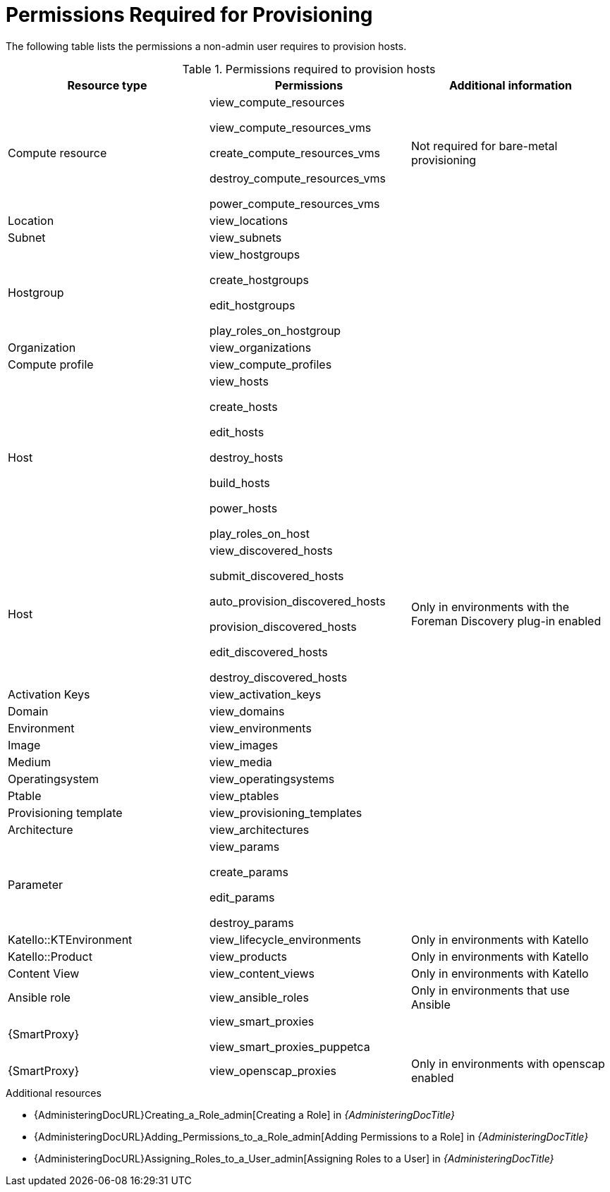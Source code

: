 [id="permissions-required-for-provisioning_{context}"]
= Permissions Required for Provisioning

The following table lists the permissions a non-admin user requires to provision hosts.

.Permissions required to provision hosts
[options="header"]
|====
|Resource type|Permissions|Additional information

|Compute resource
|view_compute_resources

view_compute_resources_vms

create_compute_resources_vms

destroy_compute_resources_vms

power_compute_resources_vms
|
Not required for bare-metal provisioning

|Location
|view_locations
|

|Subnet
|view_subnets
|

|Hostgroup
|view_hostgroups

create_hostgroups

edit_hostgroups

play_roles_on_hostgroup
|

|Organization
|view_organizations
|

|Compute profile
|view_compute_profiles
|

|Host
|view_hosts

create_hosts

edit_hosts

destroy_hosts

build_hosts

power_hosts

play_roles_on_host
|

|Host
|
view_discovered_hosts

submit_discovered_hosts

auto_provision_discovered_hosts

provision_discovered_hosts

edit_discovered_hosts

destroy_discovered_hosts
|Only in environments with the Foreman Discovery plug-in enabled

|Activation Keys
|view_activation_keys
|

|Domain
|view_domains
|

|Environment
|view_environments
|

|Image
|view_images
|

|Medium
|view_media
|

|Operatingsystem
|view_operatingsystems
|

|Ptable
|view_ptables
|

|Provisioning template
|view_provisioning_templates
|

|Architecture
|view_architectures
|

|Parameter
|view_params

create_params

edit_params

destroy_params
|

|Katello::KTEnvironment
|view_lifecycle_environments
|Only in environments with Katello

|Katello::Product
|view_products
|Only in environments with Katello

|Content View
|view_content_views
|Only in environments with Katello


|Ansible role
|view_ansible_roles
|Only in environments that use Ansible

|{SmartProxy}
|view_smart_proxies

view_smart_proxies_puppetca
|

|{SmartProxy}
|view_openscap_proxies
|Only in environments with openscap enabled
|====

[role="_additional-resources"]
.Additional resources
* {AdministeringDocURL}Creating_a_Role_admin[Creating a Role] in _{AdministeringDocTitle}_
* {AdministeringDocURL}Adding_Permissions_to_a_Role_admin[Adding Permissions to a Role] in _{AdministeringDocTitle}_
* {AdministeringDocURL}Assigning_Roles_to_a_User_admin[Assigning Roles to a User] in _{AdministeringDocTitle}_